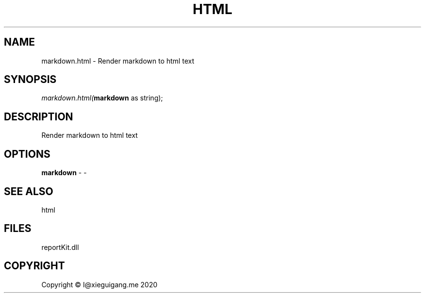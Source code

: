 .\" man page create by R# package system.
.TH HTML 4 2000-01-01 "markdown.html" "markdown.html"
.SH NAME
markdown.html \- Render markdown to html text
.SH SYNOPSIS
\fImarkdown.html(\fBmarkdown\fR as string);\fR
.SH DESCRIPTION
.PP
Render markdown to html text
.PP
.SH OPTIONS
.PP
\fBmarkdown\fB \fR\- -
.PP
.SH SEE ALSO
html
.SH FILES
.PP
reportKit.dll
.PP
.SH COPYRIGHT
Copyright © I@xieguigang.me 2020
